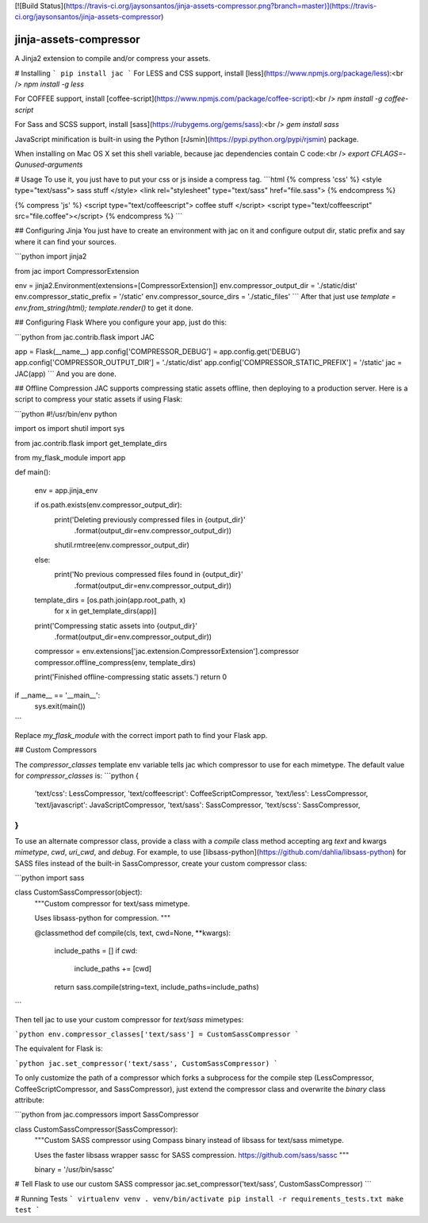 [![Build Status](https://travis-ci.org/jaysonsantos/jinja-assets-compressor.png?branch=master)](https://travis-ci.org/jaysonsantos/jinja-assets-compressor)

jinja-assets-compressor
=======================

A Jinja2 extension to compile and/or compress your assets.

# Installing
```
pip install jac
```
For LESS and CSS support, install [less](https://www.npmjs.org/package/less):<br />
`npm install -g less`

For COFFEE support, install [coffee-script](https://www.npmjs.com/package/coffee-script):<br />
`npm install -g coffee-script`

For Sass and SCSS support, install [sass](https://rubygems.org/gems/sass):<br />
`gem install sass`

JavaScript minification is built-in using the Python [rJsmin](https://pypi.python.org/pypi/rjsmin) package.

When installing on Mac OS X set this shell variable, because jac dependencies contain C code:<br />
`export CFLAGS=-Qunused-arguments`

# Usage
To use it, you just have to put your css or js inside a compress tag.
```html
{% compress 'css' %}
<style type="text/sass">
sass stuff
</style>
<link rel="stylesheet" type="text/sass" href="file.sass">
{% endcompress %}

{% compress 'js' %}
<script type="text/coffeescript">
coffee stuff
</script>
<script type="text/coffeescript" src="file.coffee"></script>
{% endcompress %}
```

## Configuring Jinja
You just have to create an environment with jac on it and configure output dir, static prefix and say where it can find your sources.

```python
import jinja2

from jac import CompressorExtension

env = jinja2.Environment(extensions=[CompressorExtension])
env.compressor_output_dir = './static/dist'
env.compressor_static_prefix = '/static'
env.compressor_source_dirs = './static_files'
```
After that just use `template = env.from_string(html); template.render()` to get it done.

## Configuring Flask
Where you configure your app, just do this:

```python
from jac.contrib.flask import JAC

app = Flask(__name__)
app.config['COMPRESSOR_DEBUG'] = app.config.get('DEBUG')
app.config['COMPRESSOR_OUTPUT_DIR'] = './static/dist'
app.config['COMPRESSOR_STATIC_PREFIX'] = '/static'
jac = JAC(app)
```
And you are done.


## Offline Compression
JAC supports compressing static assets offline, then deploying to a production
server. Here is a script to compress your static assets if using Flask:

```python
#!/usr/bin/env python

import os
import shutil
import sys

from jac.contrib.flask import get_template_dirs

from my_flask_module import app


def main():

    env = app.jinja_env

    if os.path.exists(env.compressor_output_dir):
        print('Deleting previously compressed files in {output_dir}'
              .format(output_dir=env.compressor_output_dir))
        shutil.rmtree(env.compressor_output_dir)
    else:
        print('No previous compressed files found in {output_dir}'
              .format(output_dir=env.compressor_output_dir))

    template_dirs = [os.path.join(app.root_path, x)
                     for x in get_template_dirs(app)]

    print('Compressing static assets into {output_dir}'
          .format(output_dir=env.compressor_output_dir))
    compressor = env.extensions['jac.extension.CompressorExtension'].compressor
    compressor.offline_compress(env, template_dirs)

    print('Finished offline-compressing static assets.')
    return 0


if __name__ == '__main__':
    sys.exit(main())
```

Replace `my_flask_module` with the correct import path to find your Flask app.


## Custom Compressors

The `compressor_classes` template env variable tells jac which compressor to
use for each mimetype. The default value for `compressor_classes` is:
```python
{
    'text/css': LessCompressor,
    'text/coffeescript': CoffeeScriptCompressor,
    'text/less': LessCompressor,
    'text/javascript': JavaScriptCompressor,
    'text/sass': SassCompressor,
    'text/scss': SassCompressor,
}
```

To use an alternate compressor class, provide a class with a `compile` class
method accepting arg `text` and kwargs `mimetype`, `cwd`, `uri_cwd`, and
`debug`. For example, to use [libsass-python](https://github.com/dahlia/libsass-python)
for SASS files instead of the built-in SassCompressor, create your custom
compressor class:

```python
import sass

class CustomSassCompressor(object):
    """Custom compressor for text/sass mimetype.

    Uses libsass-python for compression.
    """

    @classmethod
    def compile(cls, text, cwd=None, **kwargs):

        include_paths = []
        if cwd:
            include_paths += [cwd]

        return sass.compile(string=text, include_paths=include_paths)
```

Then tell jac to use your custom compressor for `text/sass` mimetypes:

```python
env.compressor_classes['text/sass'] = CustomSassCompressor
```

The equivalent for Flask is:

```python
jac.set_compressor('text/sass', CustomSassCompressor)
```

To only customize the path of a compressor which forks a subprocess for the
compile step (LessCompressor, CoffeeScriptCompressor, and SassCompressor), just
extend the compressor class and overwrite the `binary` class attribute:

```python
from jac.compressors import SassCompressor

class CustomSassCompressor(SassCompressor):
    """Custom SASS compressor using Compass binary instead of libsass for text/sass mimetype.

    Uses the faster libsass wrapper sassc for SASS compression.
    https://github.com/sass/sassc
    """

    binary = '/usr/bin/sassc'

# Tell Flask to use our custom SASS compressor
jac.set_compressor('text/sass', CustomSassCompressor)
```


# Running Tests
```
virtualenv venv
. venv/bin/activate
pip install -r requirements_tests.txt
make test
```


